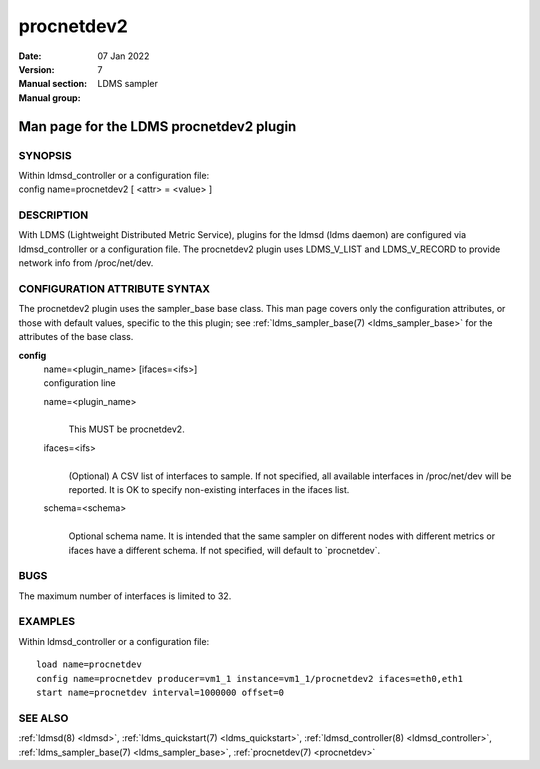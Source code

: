.. _procnetdev2:

==================
procnetdev2
==================

:Date:   07 Jan 2022
:Version:
:Manual section: 7
:Manual group: LDMS sampler


-----------------------------------------
Man page for the LDMS procnetdev2 plugin
-----------------------------------------

SYNOPSIS
========

| Within ldmsd_controller or a configuration file:
| config name=procnetdev2 [ <attr> = <value> ]

DESCRIPTION
===========

With LDMS (Lightweight Distributed Metric Service), plugins for the
ldmsd (ldms daemon) are configured via ldmsd_controller or a
configuration file. The procnetdev2 plugin uses LDMS_V_LIST and
LDMS_V_RECORD to provide network info from /proc/net/dev.

CONFIGURATION ATTRIBUTE SYNTAX
==============================

The procnetdev2 plugin uses the sampler_base base class. This man page
covers only the configuration attributes, or those with default values,
specific to the this plugin; see :ref:`ldms_sampler_base(7) <ldms_sampler_base>` for the
attributes of the base class.

**config**
   | name=<plugin_name> [ifaces=<ifs>]
   | configuration line

   name=<plugin_name>
      |
      | This MUST be procnetdev2.

   ifaces=<ifs>
      |
      | (Optional) A CSV list of interfaces to sample. If not specified,
        all available interfaces in /proc/net/dev will be reported. It
        is OK to specify non-existing interfaces in the ifaces list.

   schema=<schema>
      |
      | Optional schema name. It is intended that the same sampler on
        different nodes with different metrics or ifaces have a
        different schema. If not specified, will default to
        \`procnetdev`.

BUGS
====

The maximum number of interfaces is limited to 32.

EXAMPLES
========

Within ldmsd_controller or a configuration file:

::

   load name=procnetdev
   config name=procnetdev producer=vm1_1 instance=vm1_1/procnetdev2 ifaces=eth0,eth1
   start name=procnetdev interval=1000000 offset=0

SEE ALSO
========

:ref:`ldmsd(8) <ldmsd>`, :ref:`ldms_quickstart(7) <ldms_quickstart>`, :ref:`ldmsd_controller(8) <ldmsd_controller>`, :ref:`ldms_sampler_base(7) <ldms_sampler_base>`,
:ref:`procnetdev(7) <procnetdev>`
